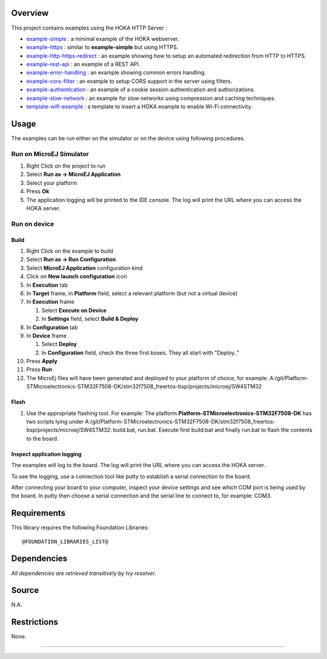 
.. image:: https://shields.microej.com/endpoint?url=https://repository.microej.com/packages/badges/sdk_5.4.json
   :align: left

.. image:: https://shields.microej.com/endpoint?url=https://repository.microej.com/packages/badges/arch_7.14.json
   :align: left

Overview
========

This project contains examples using the HOKA HTTP Server :

-  `example-simple <example-simple/README.md>`__ : a minimal example of
   the HOKA webserver.
-  `example-https <example-https/README.md>`__ : similar to
   **example-simple** but using HTTPS.
-  `example-http-https-redirect <example-http-https-redirect/README.md>`__
   : an example showing how to setup an automated redirection from HTTP
   to HTTPS.
-  `example-rest-api <example-rest-api/README.md>`__ : an example of a
   REST API.
-  `example-error-handling <example-error-handling/README.md>`__ : an
   example showing common errors handling.
-  `example-cors-filter <example-cors-filter/README.md>`__ : an example
   to setup CORS support in the server using filters.
-  `example-authentication <example-authentication/README.md>`__ : an
   example of a cookie session authentication and authorizations.
-  `example-slow-network <example-slow-network/README.md>`__ : an
   example for slow networks using compression and caching techniques.
-  `template-wifi-example <template-wifi-example/README.md>`__ : a
   template to insert a HOKA example to enable Wi-Fi connectivity.

Usage
=====

The examples can be run either on the simulator or on the device using
following procedures.

Run on MicroEJ Simulator
------------------------

1. Right Click on the project to run
2. Select **Run as -> MicroEJ Application**
3. Select your platform
4. Press **Ok**
5. The application logging will be printed to the IDE console. The log will print the URL where you can access the HOKA server.  

Run on device
-------------

Build
~~~~~

1.  Right Click on the example to build
2.  Select **Run as -> Run Configuration**
3.  Select **MicroEJ Application** configuration kind
4.  Click on **New launch configuration** icon
5.  In **Execution** tab

6.  In **Target** frame, in **Platform** field, select a relevant
    platform (but not a virtual device)
7.  In **Execution** frame

    1. Select **Execute on Device**
    2. In **Settings** field, select **Build & Deploy**
8.  In **Configuration** tab
9.  In **Device** frame

    1. Select **Deploy**
    2. In **Configuration** field, check the three first boxes. They all start with "Deploy.." 

10.  Press **Apply**
11.  Press **Run**
12. The MicroEj files will have been generated and deployed to your platform of choice, for example: A:/git/Platform-STMicroelectronics-STM32F7508-DK/stm32f7508_freertos-bsp/projects/microej/SW4STM32

Flash
~~~~~

1. Use the appropriate flashing tool. For example: The platform **Platform-STMicroelectronics-STM32F7508-DK** has two scripts lying under A:/git/Platform-STMicroelectronics-STM32F7508-DK/stm32f7508_freertos-bsp/projects/microej/SW4STM32: build.bat, run.bat. Execute first build.bat and finally run.bat to flash the contents to the board.

Inspect application logging
~~~~~~~~~~~~~~~~~~~~~~~~~~~
The examples will log to the board. The log will print the URL where you can access the HOKA server.

To see the logging, use a connection tool like putty to establish a serial connection to the board.
 
After connecting your board to your computer, inspect your device settings and see which COM port is being used by the board. In putty then choose a serial connection and the serial line to connect to, for example: COM3. 

Requirements
============

This library requires the following Foundation Libraries:

::

    @FOUNDATION_LIBRARIES_LIST@

Dependencies
============

*All dependencies are retrieved transitively by Ivy resolver*.

Source
======

N.A.

Restrictions
============

None.

--------------

..  
  Copyright 2019-2021 MicroEJ Corp. All rights reserved.
  Use of this source code is governed by a BSD-style license that can be found with this software.